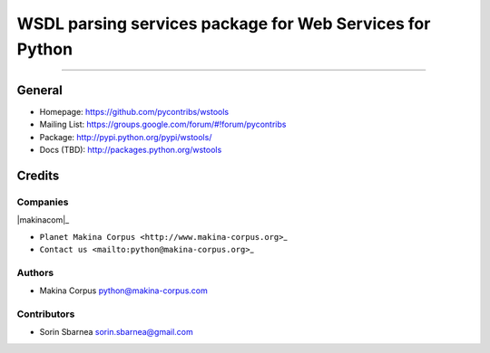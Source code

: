 =========================================================
WSDL parsing services package for Web Services for Python
=========================================================

.. image:: https://img.shields.io/pypi/pyversions/wstools.svg
        :target: https://pypi.python.org/pypi/wstools/

.. image:: https://img.shields.io/github/license/pycontribs/wstools.svg
        :target: https://pypi.python.org/pypi/wstools/

.. image:: https://img.shields.io/pypi/dm/wstools.svg
        :target: https://pypi.python.org/pypi/wstools/

.. image:: https://img.shields.io/pypi/wheel/wstools.svg
        :target: https://pypi.python.org/pypi/wstools/

------------

.. image:: https://api.travis-ci.com/pycontribs/wstools.svg?branch=master
        :target: https://travis-ci.com/pycontribs/wstools

.. image:: https://img.shields.io/pypi/status/wstools.svg
        :target: https://pypi.python.org/pypi/wstools/

.. image:: https://img.shields.io/coveralls/pycontribs/wstools.svg
        :target: https://coveralls.io/r/pycontribs/wstools


General
=======

-  Homepage: https://github.com/pycontribs/wstools
-  Mailing List: https://groups.google.com/forum/#!forum/pycontribs
-  Package: http://pypi.python.org/pypi/wstools/
-  Docs (TBD): http://packages.python.org/wstools

Credits
=======

Companies
---------

\|makinacom\|\_

-  ``Planet Makina Corpus <http://www.makina-corpus.org>``\ \_
-  ``Contact us <mailto:python@makina-corpus.org>``\ \_

.. \|makinacom\| image:: http://depot.makina-corpus.org/public/logo.gif
.. \_makinacom: http://www.makina-corpus.com

Authors
-------

-  Makina Corpus python@makina-corpus.com

Contributors
------------

-  Sorin Sbarnea sorin.sbarnea@gmail.com

.. |Build Status| image:: https://travis-ci.org/kartoch/wstools.svg?branch=master
   :target: https://travis-ci.org/kartoch/wstools
.. |Coverage Status| image:: https://img.shields.io/coveralls/kartoch/wstools.svg
   :target: https://coveralls.io/r/kartoch/wstools?branch=master
